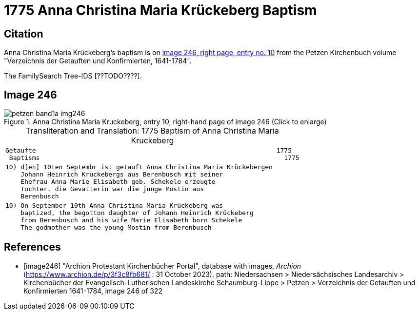 = 1775 Anna Christina Maria Krückeberg Baptism
:page-role: doc-width

== Citation

Anna Christina Maria Krückeberg's baptism is on <<image246, image 246, right page, entry no. 10>> from the Petzen Kirchenbuch volume "Verzeichnis der Getauften und Konfirmierten, 1641-1784". 

The FamilySearch Tree-IDS [??TODO????].

== Image 246 

image::petzen-band1a-img246.jpg[align=left,title='Anna Christina Maria Kruckeberg, entry 10, right-hand page of image 246 (Click to enlarge)',xref=image$petzen-band1a-img246.jpg]

[caption="Transliteration and Translation: "]
.1775 Baptism of Anna Christina Maria Kruckeberg
[cols="l",frame="none"]
|===
^|Getaufte                                                               1775
 Baptisms                                                                1775 

|10) d[en] 10ten Septembr ist getauft Anna Christina Maria Krückebergen
    Johann Heinrich Krückebergs aus Berenbusch mit seiner
    Ehefrau Anna Marie Elisabeth geb. Schekele erzeugte
    Tochter. die Gevatterin war die junge Mostin aus
    Berenbusch

|10) On September 10th Anna Christina Maria Krückeberg was
    baptized, the begotton daughter of Johann Heinrich Krückeberg
    from Berenbusch and his wife Marie Elisabeth born Schekele
    The godmother was the young Mostin from Berenbusch
|===


[bibliography]
== References

* [[[image246]]] "Archion Protestant Kirchenbücher Portal", database with images, _Archion_ (https://www.archion.de/p/3f3c8fb681/ : 31 October 2023), path: Niedersachsen > Niedersächsisches Landesarchiv > Kirchenbücher der Evangelisch-Lutherischen Landeskirche Schaumburg-Lippe > Petzen > Verzeichnis der Getauften und Konfirmierten 1641-1784, image 246 of 322
